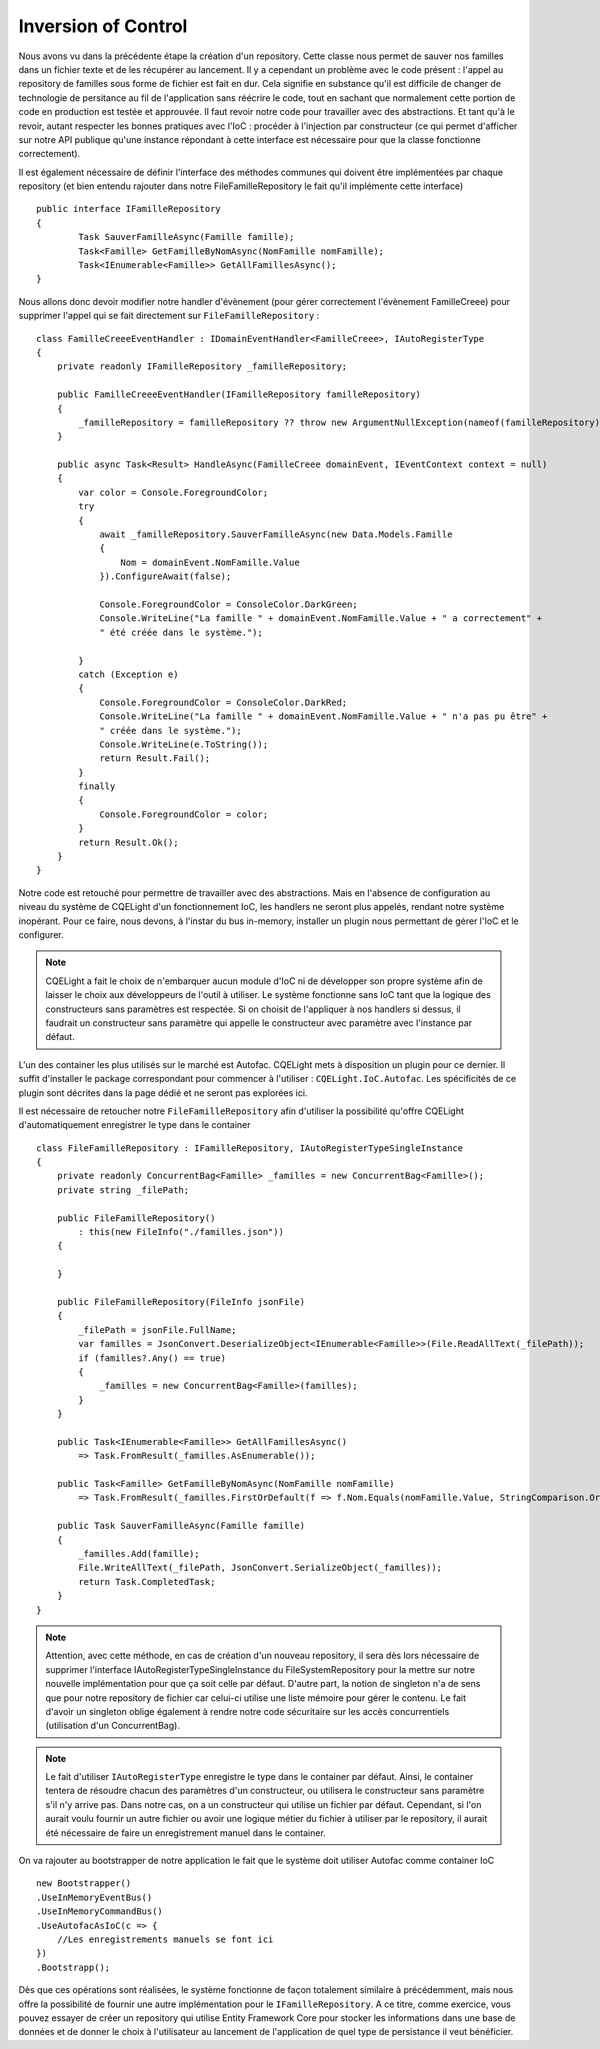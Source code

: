 Inversion of Control
====================

Nous avons vu dans la précédente étape la création d'un repository. Cette classe nous permet de sauver nos familles dans un fichier texte et de les récupérer au lancement. Il y a cependant un problème avec le code présent : l'appel au repository de familles sous forme de fichier est fait en dur. Cela signifie en substance qu'il est difficile de changer de technologie de persitance au fil de l'application sans réécrire le code, tout en sachant que normalement cette portion de code en production est testée et approuvée. Il faut revoir notre code pour travailler avec des abstractions. Et tant qu'à le revoir, autant respecter les bonnes pratiques avec l'IoC : procéder à l'injection par constructeur (ce qui permet d'afficher sur notre API publique qu'une instance répondant à cette interface est nécessaire pour que la classe fonctionne correctement).

Il est également nécessaire de définir l'interface des méthodes communes qui doivent être implémentées par chaque repository (et bien entendu rajouter dans notre FileFamilleRepository le fait qu'il implémente cette interface) ::
     
    public interface IFamilleRepository 
    {
            Task SauverFamilleAsync(Famille famille);
            Task<Famille> GetFamilleByNomAsync(NomFamille nomFamille);
            Task<IEnumerable<Famille>> GetAllFamillesAsync();
    }
  
Nous allons donc devoir modifier notre handler d'évènement (pour gérer correctement l'évènement FamilleCreee) pour supprimer l'appel qui se fait directement sur ``FileFamilleRepository`` :

::

    class FamilleCreeeEventHandler : IDomainEventHandler<FamilleCreee>, IAutoRegisterType
    {
        private readonly IFamilleRepository _familleRepository;
        
        public FamilleCreeeEventHandler(IFamilleRepository familleRepository)
        {
            _familleRepository = familleRepository ?? throw new ArgumentNullException(nameof(familleRepository));
        }
        
        public async Task<Result> HandleAsync(FamilleCreee domainEvent, IEventContext context = null)
        {
            var color = Console.ForegroundColor;
            try
            {
                await _familleRepository.SauverFamilleAsync(new Data.Models.Famille
                {
                    Nom = domainEvent.NomFamille.Value
                }).ConfigureAwait(false);
                
                Console.ForegroundColor = ConsoleColor.DarkGreen;
                Console.WriteLine("La famille " + domainEvent.NomFamille.Value + " a correctement" +
                " été créée dans le système.");
                
            }
            catch (Exception e)
            {
                Console.ForegroundColor = ConsoleColor.DarkRed;
                Console.WriteLine("La famille " + domainEvent.NomFamille.Value + " n'a pas pu être" +
                " créée dans le système.");
                Console.WriteLine(e.ToString());
                return Result.Fail();
            }
            finally
            {
                Console.ForegroundColor = color;
            }
            return Result.Ok();
        }
    }
  
Notre code est retouché pour permettre de travailler avec des abstractions. Mais en l'absence de configuration au niveau du système de CQELight d'un fonctionnement IoC, les handlers ne seront plus appelés, rendant notre système inopérant. Pour ce faire, nous devons, à l'instar du bus in-memory, installer un plugin nous permettant de gérer l'IoC et le configurer.

.. note:: CQELight a fait le choix de n'embarquer aucun module d'IoC ni de développer son propre système afin de laisser le choix aux développeurs de l'outil à utiliser. Le système fonctionne sans IoC tant que la logique des constructeurs sans paramètres est respectée. Si on choisit de l'appliquer à nos handlers si dessus, il faudrait un constructeur sans paramètre qui appelle le constructeur avec paramètre avec l'instance par défaut.

L'un des container les plus utilisés sur le marché est Autofac. CQELight mets à disposition un plugin pour ce dernier. Il suffit d'installer le package correspondant pour commencer à l'utiliser : ``CQELight.IoC.Autofac``. Les spécificités de ce plugin sont décrites dans la page dédié et ne seront pas explorées ici.

Il est nécessaire de retoucher notre ``FileFamilleRepository`` afin d'utiliser la possibilité qu'offre CQELight d'automatiquement enregistrer le type dans le container ::

    class FileFamilleRepository : IFamilleRepository, IAutoRegisterTypeSingleInstance
    {
        private readonly ConcurrentBag<Famille> _familles = new ConcurrentBag<Famille>();
        private string _filePath;
    
        public FileFamilleRepository()
            : this(new FileInfo("./familles.json"))
        {
    
        }
    
        public FileFamilleRepository(FileInfo jsonFile)
        {
            _filePath = jsonFile.FullName;
            var familles = JsonConvert.DeserializeObject<IEnumerable<Famille>>(File.ReadAllText(_filePath));
            if (familles?.Any() == true)
            {
                _familles = new ConcurrentBag<Famille>(familles);
            }
        }
    
        public Task<IEnumerable<Famille>> GetAllFamillesAsync()
            => Task.FromResult(_familles.AsEnumerable());
    
        public Task<Famille> GetFamilleByNomAsync(NomFamille nomFamille)
            => Task.FromResult(_familles.FirstOrDefault(f => f.Nom.Equals(nomFamille.Value, StringComparison.OrdinalIgnoreCase)));
    
        public Task SauverFamilleAsync(Famille famille)
        {
            _familles.Add(famille);
            File.WriteAllText(_filePath, JsonConvert.SerializeObject(_familles));
            return Task.CompletedTask;
        }
    }
	
.. note:: Attention, avec cette méthode, en cas de création d'un nouveau repository, il sera dès lors nécessaire de supprimer l'interface IAutoRegisterTypeSingleInstance du FileSystemRepository pour la mettre sur notre nouvelle implémentation pour que ça soit celle par défaut. D'autre part, la notion de singleton n'a de sens que pour notre repository de fichier car celui-ci utilise une liste mémoire pour gérer le contenu. Le fait d'avoir un singleton oblige également à rendre notre code sécuritaire sur les accès concurrentiels (utilisation d'un ConcurrentBag).

.. note:: Le fait d'utiliser ``IAutoRegisterType`` enregistre le type dans le container par défaut. Ainsi, le container tentera de résoudre chacun des paramètres d'un constructeur, ou utilisera le constructeur sans paramètre s'il n'y arrive pas. Dans notre cas, on a un constructeur qui utilise un fichier par défaut. Cependant, si l'on aurait voulu fournir un autre fichier ou avoir une logique métier du fichier à utiliser par le repository, il aurait été nécessaire de faire un enregistrement manuel dans le container.

On va rajouter au bootstrapper de notre application le fait que le système doit utiliser Autofac comme container IoC ::

    new Bootstrapper()
    .UseInMemoryEventBus()
    .UseInMemoryCommandBus()
    .UseAutofacAsIoC(c => {
        //Les enregistrements manuels se font ici
    })
    .Bootstrapp();
    
Dès que ces opérations sont réalisées, le système fonctionne de façon totalement similaire à précédemment, mais nous offre la possibilité de fournir une autre implémentation pour le ``IFamilleRepository``. A ce titre, comme exercice, vous pouvez essayer de créer un repository qui utilise Entity Framework Core pour stocker les informations dans une base de données et de donner le choix à l'utilisateur au lancement de l'application de quel type de persistance il veut bénéficier.